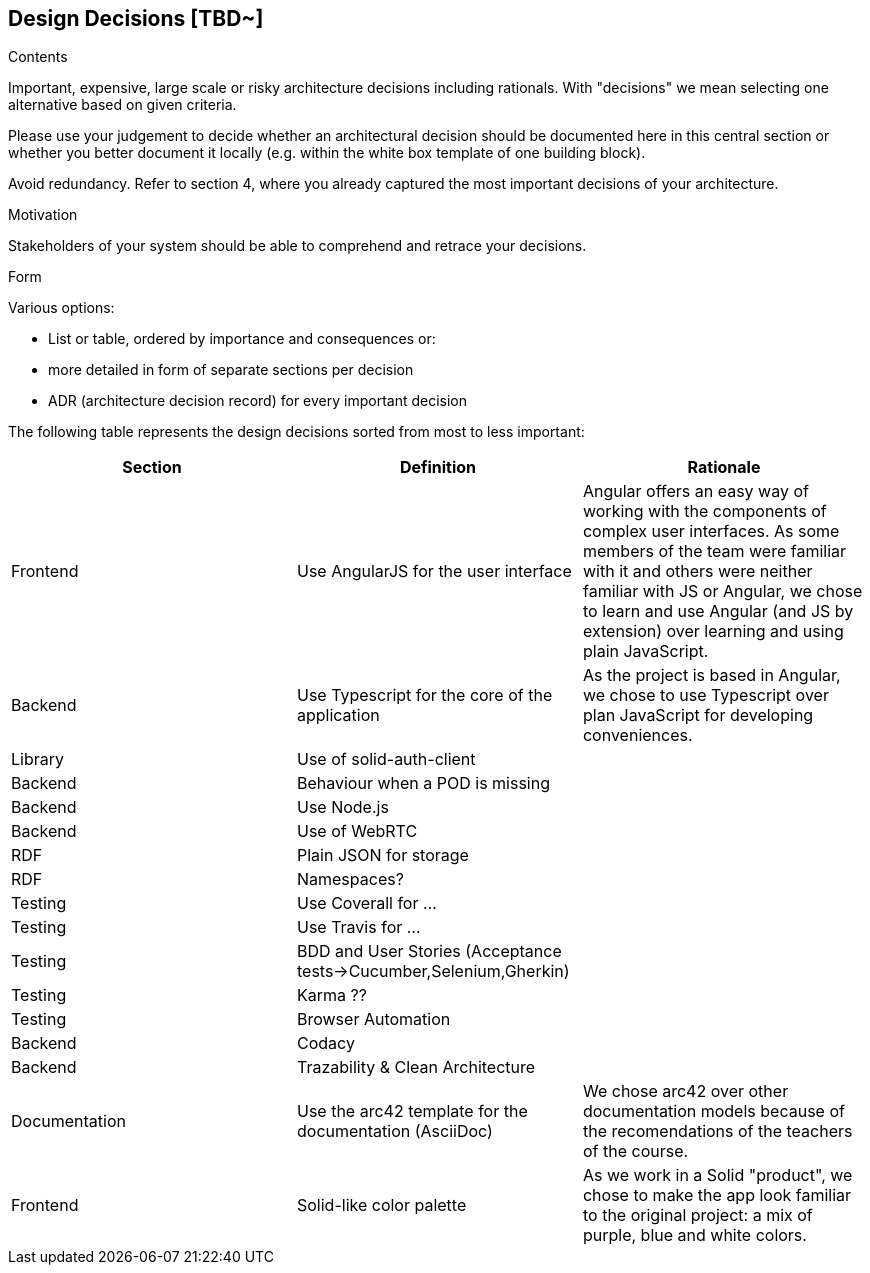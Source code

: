 [[section-design-decisions]]
== Design Decisions [TBD~]


[role="arc42help"]
****
.Contents
Important, expensive, large scale or risky architecture decisions including rationals.
With "decisions" we mean selecting one alternative based on given criteria.

Please use your judgement to decide whether an architectural decision should be documented
here in this central section or whether you better document it locally
(e.g. within the white box template of one building block).

Avoid redundancy. Refer to section 4, where you already captured the most important decisions of your architecture.

.Motivation
Stakeholders of your system should be able to comprehend and retrace your decisions.

.Form
Various options:

* List or table, ordered by importance and consequences or:
* more detailed in form of separate sections per decision
* ADR (architecture decision record) for every important decision
****

The following table represents the design decisions sorted from most to less important:

|===
| *Section* | *Definition* | *Rationale* 

| Frontend | Use AngularJS for the user interface | Angular offers an easy way of working with the components of complex user interfaces. As some members of the team were familiar with it and others were neither familiar with JS or Angular, we chose to learn and use Angular (and JS by extension) over learning and using plain JavaScript.

| Backend | Use Typescript for the core of the application | As the project is based in Angular, we chose to use Typescript over plan JavaScript for developing conveniences.

| Library | Use of solid-auth-client | 

| Backend | Behaviour when a POD is missing |

| Backend | Use Node.js |

| Backend | Use of WebRTC |

| RDF | Plain JSON for storage |

| RDF | Namespaces? |

| Testing | Use Coverall for ... | 

| Testing | Use Travis for ... |

| Testing | BDD and User Stories (Acceptance tests->Cucumber,Selenium,Gherkin) |

| Testing | Karma ?? |

| Testing | Browser Automation |

| Backend | Codacy |

| Backend | Trazability & Clean Architecture|

| Documentation | Use the arc42 template for the documentation (AsciiDoc) | We chose arc42 over other documentation models because of the recomendations of the teachers of the course.

| Frontend | Solid-like color palette | As we work in a Solid "product", we chose to make the app look familiar to the original project: a mix of purple, blue and white colors.

|===